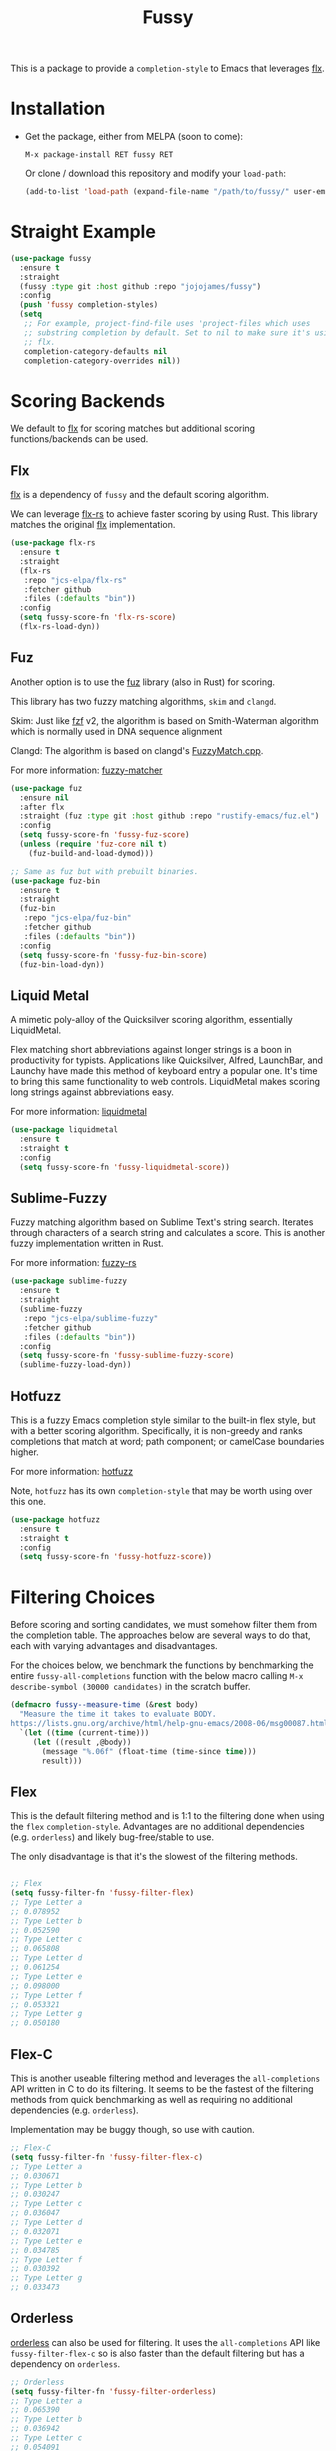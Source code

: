 #+TITLE: Fussy
#+STARTUP: noindent

This is a package to provide a ~completion-style~ to Emacs that leverages [[https://github.com/lewang/flx][flx]].

* Installation

- Get the package, either from MELPA (soon to come):

  : M-x package-install RET fussy RET
  Or clone / download this repository and modify your ~load-path~:

  #+begin_src emacs-lisp :tangle yes
    (add-to-list 'load-path (expand-file-name "/path/to/fussy/" user-emacs-directory))
  #+end_src
* Straight Example

#+begin_src emacs-lisp :tangle yes
  (use-package fussy
    :ensure t
    :straight
    (fussy :type git :host github :repo "jojojames/fussy")
    :config
    (push 'fussy completion-styles)
    (setq
     ;; For example, project-find-file uses 'project-files which uses
     ;; substring completion by default. Set to nil to make sure it's using
     ;; flx.
     completion-category-defaults nil
     completion-category-overrides nil))
#+end_src

* Scoring Backends
We default to [[https://github.com/lewang/flx][flx]] for scoring matches but additional scoring functions/backends
can be used.
** Flx
[[https://github.com/lewang/flx][flx]] is a dependency of ~fussy~ and the default
scoring algorithm.

We can leverage [[https://github.com/jcs-elpa/flx-rs][flx-rs]] to achieve faster
scoring by using Rust. This library matches the original
[[https://github.com/lewang/flx][flx]] implementation.

#+begin_src emacs-lisp :tangle yes
  (use-package flx-rs
    :ensure t
    :straight
    (flx-rs
     :repo "jcs-elpa/flx-rs"
     :fetcher github
     :files (:defaults "bin"))
    :config
    (setq fussy-score-fn 'flx-rs-score)
    (flx-rs-load-dyn))
#+end_src

** Fuz
Another option is to use the [[https://github.com/rustify-emacs/fuz.el][fuz]]
library (also in Rust) for scoring.

This library has two fuzzy matching algorithms, ~skim~ and ~clangd~.

Skim: Just like [[https://github.com/junegunn/fzf][fzf]] v2, the algorithm is
based on Smith-Waterman algorithm which is normally used in DNA sequence alignment

Clangd: The algorithm is based on clangd's
[[https://github.com/MaskRay/ccls/blob/master/src/fuzzy_match.cc][FuzzyMatch.cpp]].

For more information: [[https://github.com/lotabout/fuzzy-matcher][fuzzy-matcher]]

#+begin_src emacs-lisp :tangle yes
  (use-package fuz
    :ensure nil
    :after flx
    :straight (fuz :type git :host github :repo "rustify-emacs/fuz.el")
    :config
    (setq fussy-score-fn 'fussy-fuz-score)
    (unless (require 'fuz-core nil t)
      (fuz-build-and-load-dymod)))
#+end_src

#+begin_src emacs-lisp :tangle yes
  ;; Same as fuz but with prebuilt binaries.
  (use-package fuz-bin
    :ensure t
    :straight
    (fuz-bin
     :repo "jcs-elpa/fuz-bin"
     :fetcher github
     :files (:defaults "bin"))
    :config
    (setq fussy-score-fn 'fussy-fuz-bin-score)
    (fuz-bin-load-dyn))
#+end_src
** Liquid Metal
A mimetic poly-alloy of the Quicksilver scoring algorithm,
essentially LiquidMetal.

Flex matching short abbreviations against longer strings is a boon in
productivity for typists.  Applications like Quicksilver, Alfred, LaunchBar, and
Launchy have made this method of keyboard entry a popular one. It's time to
bring this same functionality to web controls. LiquidMetal makes scoring long
strings against abbreviations easy.

For more information: [[https://github.com/rmm5t/liquidmetal][liquidmetal]]

#+begin_src emacs-lisp :tangle yes
  (use-package liquidmetal
    :ensure t
    :straight t
    :config
    (setq fussy-score-fn 'fussy-liquidmetal-score))
#+end_src

** Sublime-Fuzzy

Fuzzy matching algorithm based on Sublime Text's string search.
Iterates through characters of a search string and calculates a score.
This is another fuzzy implementation written in Rust.

For more information: [[https://github.com/Schlechtwetterfront/fuzzy-rs][fuzzy-rs]]

#+begin_src emacs-lisp :tangle yes
  (use-package sublime-fuzzy
    :ensure t
    :straight
    (sublime-fuzzy
     :repo "jcs-elpa/sublime-fuzzy"
     :fetcher github
     :files (:defaults "bin"))
    :config
    (setq fussy-score-fn 'fussy-sublime-fuzzy-score)
    (sublime-fuzzy-load-dyn))
#+end_src
** Hotfuzz
This is a fuzzy Emacs completion style similar to the built-in flex style, but
with a better scoring algorithm. Specifically, it is non-greedy and ranks
completions that match at word; path component; or camelCase boundaries higher.

For more information: [[https://github.com/axelf4/hotfuzz][hotfuzz]]

Note, ~hotfuzz~ has its own ~completion-style~ that may be worth using over this one.

#+begin_src emacs-lisp :tangle yes
(use-package hotfuzz
  :ensure t
  :straight t
  :config
  (setq fussy-score-fn 'fussy-hotfuzz-score))
#+end_src

* Filtering Choices
Before scoring and sorting candidates, we must somehow filter them from the
completion table. The approaches below are several ways to do that, each with
varying advantages and disadvantages.

For the choices below, we benchmark the functions by benchmarking the entire
~fussy-all-completions~ function with the below macro calling ~M-x
describe-symbol (30000 candidates)~ in the scratch buffer.

#+begin_src emacs-lisp :tangle yes
  (defmacro fussy--measure-time (&rest body)
    "Measure the time it takes to evaluate BODY.
  https://lists.gnu.org/archive/html/help-gnu-emacs/2008-06/msg00087.html"
    `(let ((time (current-time)))
       (let ((result ,@body))
         (message "%.06f" (float-time (time-since time)))
         result)))
#+end_src

** Flex
This is the default filtering method and is 1:1 to the filtering done
when using the ~flex~ ~completion-style~. Advantages are no additional
dependencies (e.g. ~orderless~) and likely bug-free/stable to use.

The only disadvantage is that it's the slowest of the filtering methods.

#+begin_src emacs-lisp :tangle yes

  ;; Flex
  (setq fussy-filter-fn 'fussy-filter-flex)
  ;; Type Letter a
  ;; 0.078952
  ;; Type Letter b
  ;; 0.052590
  ;; Type Letter c
  ;; 0.065808
  ;; Type Letter d
  ;; 0.061254
  ;; Type Letter e
  ;; 0.098000
  ;; Type Letter f
  ;; 0.053321
  ;; Type Letter g
  ;; 0.050180
#+end_src

** Flex-C
This is another useable filtering method and leverages the ~all-completions~ API
written in C to do its filtering. It seems to be the fastest of the filtering
methods from quick benchmarking as well as requiring no additional dependencies
(e.g. ~orderless~).

Implementation may be buggy though, so use with caution.

#+begin_src emacs-lisp :tangle yes
  ;; Flex-C
  (setq fussy-filter-fn 'fussy-filter-flex-c)
  ;; Type Letter a
  ;; 0.030671
  ;; Type Letter b
  ;; 0.030247
  ;; Type Letter c
  ;; 0.036047
  ;; Type Letter d
  ;; 0.032071
  ;; Type Letter e
  ;; 0.034785
  ;; Type Letter f
  ;; 0.030392
  ;; Type Letter g
  ;; 0.033473
#+end_src
** Orderless
[[https://github.com/oantolin/orderless][orderless]] can also be used for filtering. It uses the ~all-completions~ API like
~fussy-filter-flex-c~ so is also faster than the default filtering but has a
dependency on ~orderless~.

#+begin_src emacs-lisp :tangle yes
  ;; Orderless
  (setq fussy-filter-fn 'fussy-filter-orderless)
  ;; Type Letter a
  ;; 0.065390
  ;; Type Letter b
  ;; 0.036942
  ;; Type Letter c
  ;; 0.054091
  ;; Type Letter d
  ;; 0.048816
  ;; Type Letter e
  ;; 0.074258
  ;; Type Letter f
  ;; 0.040900
  ;; Type Letter g
  ;; 0.037928
#+end_src

To use [[https://github.com/oantolin/orderless][orderless]] filtering:

#+begin_src emacs-lisp :tangle yes
  (use-package orderless
    :straight t
    :ensure t
    :commands (orderless-filter))

  (setq fussy-filter-fn 'fussy-filter-orderless)
#+end_src
* Company Integration
Fuzzy completion may or may not be too slow when completing with
[[https://github.com/company-mode/company-mode][company-mode]].

For this, we can advise ~company-capf~ to use basic completions.

#+begin_src emacs-lisp :tangle yes

  (defconst OG-COMPLETION-STYLES completion-styles
    "Original `completion-styles' Emacs comes with.")

  (defun company-capf-with-og-completion-styles (f &rest args)
    "Set `completion-styles' to be the default Emacs `completion-styles'
  while `company-capf' runs."
    (let ((completion-styles OG-COMPLETION-STYLES))
      (apply f args)))

  (advice-add 'company-capf :around 'company-capf-with-og-completion-styles)
#+end_src

If you don't use the above advice and want to use fuzzy completion, you can
use the below ~company-transformer~.

#+begin_src emacs-lisp :tangle yes
  (setq company-transformers
        '(fussy-company-sort-by-completion-score))
#+end_src
* Eglot Integration

Eglot by default uses ~flex~ in ~completion-category-defaults~.
Use this to override that.

#+begin_src emacs-lisp :tangle yes
  (with-eval-after-load 'eglot
    (add-to-list 'completion-category-overrides
                 '(eglot (styles fussy basic))))
#+end_src

* Recommendations

User is recommended to try the various scoring functions. See ~fussy-score-fn~.

For speed, ~flx-rs~ or ~fuz/fuz-bin~ will be the most performant but uses Rust.

~flx-rs~ will provide an algorithm that matches the original ~flx~ algorithm.

Below is a sample config that uses ~flx-rs~ for improved performance.

~fuz-bin~ or ~fuz~ also seem to be slightly faster than ~flx-rs~ and uses a different algorithm.

#+begin_src emacs-lisp :tangle yes
  (use-package orderless
    :straight t
    :ensure t
    :commands (orderless-filter))

  (use-package flx-rs
    :ensure t
    :straight
    (flx-rs
     :repo "jcs-elpa/flx-rs"
     :fetcher github
     :files (:defaults "bin"))
    :config
    (setq fussy-score-fn 'flx-rs-score)
    (flx-rs-load-dyn))

  (use-package fussy
    :ensure t
    :straight
    (fussy :type git :host github :repo "jojojames/fussy")
    :config
    (setq fussy-score-fn 'flx-rs-score)
    (setq fussy-filter-fn 'fussy-filter-orderless)

    (push 'fussy completion-styles)
    (setq
     ;; For example, project-find-file uses 'project-files which uses
     ;; substring completion by default. Set to nil to make sure it's using
     ;; flx.
     completion-category-defaults nil
     completion-category-overrides nil)

    ;; `eglot' defaults to flex, so set an override to point to fussy instead.
    (with-eval-after-load 'eglot
      (add-to-list 'completion-category-overrides
                   '(eglot (styles fussy basic)))))

#+end_src
* My Configuration
Documenting my configuration for the users that may want to copy. Unlike the
former configuration, this section will be kept up to date with my ~init.el~.

#+begin_src emacs-lisp :tangle yes
  (use-package fuz-bin
    :ensure t
    :straight
    (fuz-bin
     :repo "jcs-elpa/fuz-bin"
     :fetcher github
     :files (:defaults "bin"))
    :config
    (fuz-bin-load-dyn))

  (use-package fussy
    :ensure t
    :straight
    (fussy :type git :host github :repo "jojojames/fussy")
    :config
    (setq fussy-filter-fn 'fussy-filter-flex-c)
    (setq fussy-score-fn 'fussy-fuz-bin-score)
    (push 'fussy completion-styles)
    (setq
     ;; For example, project-find-file uses 'project-files which uses
     ;; substring completion by default. Set to nil to make sure it's using
     ;; flx.
     completion-category-defaults nil
     completion-category-overrides nil)

    ;; `eglot' defaults to flex, so set an override to point to flx instead.
    (with-eval-after-load 'eglot
      (add-to-list 'completion-category-overrides
                   '(eglot (styles fussy basic)))))
#+end_src
